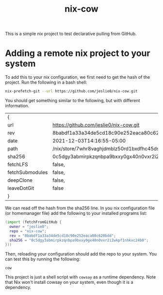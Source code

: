 #+title: nix-cow
This is a simple nix project to test declarative pulling from GitHub.

* Adding a remote nix project to your system
To add this to your nix configuration, we first need to get the hash of the project. Run the following in a bash shell:

#+begin_src bash
 nix-prefetch-git --url https://github.com/jeslie0/nix-cow.git
#+end_src
You should get something similar to the following, but with different information.
#+RESULTS:
| {               |                                                      |
| url             | https://github.com/jeslie0/nix-cow.git               |
| rev             | 8babdf1a33a34de5cd18c90e252eaca80c620bdd             |
| date            | 2021-12-03T14:16:55-05:00                            |
| path            | /nix/store/7whr8vaghjdmblz50rd1bxdfhc45dsdc-nix-cow  |
| sha256          | 0c5dgy3abmirpkzqnbpa9bxxy0gx40n0vxr2i2wkpf1nhkxc24b0 |
| fetchLFS        | false,                                               |
| fetchSubmodules | false,                                               |
| deepClone       | false,                                               |
| leaveDotGit     | false                                                |
| }               |                                                      |

We can read off the hash from the sha256 line. In you nix configuration file (or homemanager file) add the following to your installed programs list:
#+begin_src nix
(import (fetchFromGitHub {
  owner = "jeslie0";
  repo = "nix-cow";
  rev = "8babdf1a33a34de5cd18c90e252eaca80c620bdd";
  sha256 = "0c5dgy3abmirpkzqnbpa9bxxy0gx40n0vxr2i2wkpf1nhkxc24b0";
}))
#+end_src

Then, reloading your configuration should add the repo to your system. You can test this by running the following:
#+begin_src shell
  cow
#+end_src
This project is just a shell script with =cowsay= as a runtime dependency. Note that Nix won't install cowsay on your system, even though it is a dependency.
